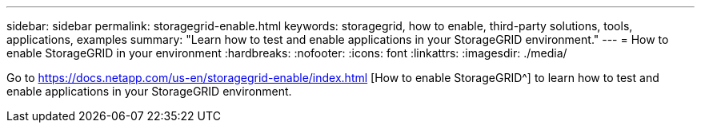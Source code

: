 ---
sidebar: sidebar
permalink: storagegrid-enable.html
keywords: storagegrid, how to enable, third-party solutions, tools, applications, examples
summary: "Learn how to test and enable applications in your StorageGRID environment."
---
= How to enable StorageGRID in your environment
:hardbreaks:
:nofooter:
:icons: font
:linkattrs:
:imagesdir: ./media/

[.lead]
Go to https://docs.netapp.com/us-en/storagegrid-enable/index.html [How to enable StorageGRID^] to learn how to test and enable applications in your StorageGRID environment. 
// 2024-09-17, jira SGRIDOC-23